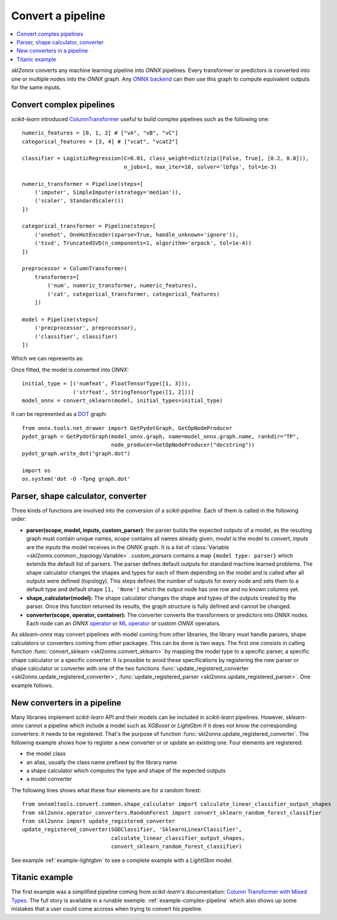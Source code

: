 
==================
Convert a pipeline
==================

.. contents::
    :local:

*skl2onnx* converts any machine learning pipeline into
*ONNX* pipelines. Every transformer or predictors is converted
into one or multiple nodes into the *ONNX* graph.
Any `ONNX backend <https://github.com/onnx/onnx/blob/master/docs/ImplementingAnOnnxBackend.md>`_
can then use this graph to compute equivalent outputs for the same inputs.

.. _l-complex-pipeline:

Convert complex pipelines
=========================

*scikit-learn* introduced
`ColumnTransformer <https://scikit-learn.org/stable/modules/generated/sklearn.compose.ColumnTransformer.html>`_
useful to build complex pipelines such as the following one:

::

    numeric_features = [0, 1, 2] # ["vA", "vB", "vC"]
    categorical_features = [3, 4] # ["vcat", "vcat2"]
    
    classifier = LogisticRegression(C=0.01, class_weight=dict(zip([False, True], [0.2, 0.8])),
                                    n_jobs=1, max_iter=10, solver='lbfgs', tol=1e-3)

    numeric_transformer = Pipeline(steps=[
        ('imputer', SimpleImputer(strategy='median')),
        ('scaler', StandardScaler())
    ])

    categorical_transformer = Pipeline(steps=[
        ('onehot', OneHotEncoder(sparse=True, handle_unknown='ignore')),
        ('tsvd', TruncatedSVD(n_components=1, algorithm='arpack', tol=1e-4))
    ])

    preprocessor = ColumnTransformer(
        transformers=[
            ('num', numeric_transformer, numeric_features),
            ('cat', categorical_transformer, categorical_features)
        ])

    model = Pipeline(steps=[
        ('precprocessor', preprocessor),
        ('classifier', classifier)
    ])

Which we can represents as:

.. blockdiag::

    blockdiag {
        orientation=portrait;
        features -> numeric_features;
        features -> categorical_features;
        numeric_features -> SimpleImputer -> StandardScaler -> LogisticRegression;
        categorical_features -> OneHotEncoder -> TruncatedSVD -> LogisticRegression;
    
        group {
            numeric_features; SimpleImputer; StandardScaler;
        }
        group {
            categorical_features; OneHotEncoder; TruncatedSVD;
        }    
    }

Once fitted, the model is converted into *ONNX*:

::

    initial_type = [('numfeat', FloatTensorType([1, 3])),
                    ('strfeat', StringTensorType([1, 2]))]
    model_onnx = convert_sklearn(model, initial_types=initial_type)

It can be represented as a 
`DOT <https://en.wikipedia.org/wiki/DOT_(graph_description_language)>`_ graph:

::

    from onnx.tools.net_drawer import GetPydotGraph, GetOpNodeProducer
    pydot_graph = GetPydotGraph(model_onnx.graph, name=model_onnx.graph.name, rankdir="TP",
                                node_producer=GetOpNodeProducer("docstring"))
    pydot_graph.write_dot("graph.dot")

    import os
    os.system('dot -O -Tpng graph.dot'

.. image:: pipeline.png
    :width: 1000

Parser, shape calculator, converter
===================================

.. index:: parser, shape calculator, converter

Three kinds of functions are involved into the conversion
of a *scikit-pipeline*. Each of them is called in the following
order:

* **parser(scope, model, inputs, custom_parser)**:
  the parser builds the expected outputs of a model,
  as the resulting graph must contain unique names,
  *scope* contains all names already given,
  *model* is the model to convert,
  *inputs* are the *inputs* the model receives
  in the *ONNX* graph. It is a list of
  :class:`Variable <skl2onnx.common._topology.Variable>`.
  *custom_parsers* contains a map ``{model type: parser}``
  which extends the default list of parsers.
  The parser defines default outputs for standard
  machine learned problems. The shape calculator
  changes the shapes and types for each of them
  depending on the model and is called after all
  outputs were defined (topology). This steps defines
  the number of outputs for every node and sets them to
  a default type and default shape ``[1, 'None']``
  which the output node has one row and no known
  columns yet.
* **shape_calculator(model):**
  The shape calculator changes the shape and types
  of the outputs created by the parser. Once this function
  returned its results, the graph structure is fully defined
  and cannot be changed.
* **converter(scope, operator, container):**
  The converter converts the transformers or predictors into
  *ONNX* nodes. Each node can an *ONNX*
  `operator <https://github.com/onnx/onnx/blob/master/docs/Operators.md>`_ or
  `ML operator <https://github.com/onnx/onnx/blob/master/docs/Operators.md>`_ or
  custom *ONNX* operators.
  
As *sklearn-onnx* may convert pipelines with model coming from other libraries,
the library must handle parsers, shape calculators or converters coming
from other packages. This can be done is two ways. The first one
consists in calling function :func:`convert_sklearn <skl2onnx.convert_sklearn>`
by mapping the model type to a specific parser, a specific shape calculator
or a specific converter. It is possible to avoid these specifications
by registering the new parser or shape calculator or converter
with one of the two functions
:func:`update_registered_converter <skl2onnx.update_registered_converter>`,
:func:`update_registered_parser <skl2onnx.update_registered_parser>`.
One example follows.

.. _l-register-converter:

New converters in a pipeline
============================

Many libraries implement *scikit-learn* API and their models can
be included in *scikit-learn* pipelines. However, *sklearn-onnx* cannot
a pipeline which include a model such as *XGBoost* or *LightGbm*
if it does not know the corresponding converters: it needs to be registered.
That's the purpose of function :func:`skl2onnx.update_registered_converter`.
The following example shows how to register a new converter or
or update an existing one. Four elements are registered:

* the model class
* an alias, usually the class name prefixed by the library name
* a shape calculator which computes the type and shape of the expected outputs
* a model converter

The following lines shows what these four elements are for a random forest:

::

    from onnxmltools.convert.common.shape_calculator import calculate_linear_classifier_output_shapes
    from skl2onnx.operator_converters.RandomForest import convert_sklearn_random_forest_classifier
    from skl2onnx import update_registered_converter
    update_registered_converter(SGDClassifier, 'SklearnLinearClassifier',
                                calculate_linear_classifier_output_shapes,
                                convert_sklearn_random_forest_classifier)

See example :ref:`example-lightgbm` to see a complete example
with a *LightGbm* model.

Titanic example
===============

The first example was a simplified pipeline coming from *scikit-learn*'s documentation:
`Column Transformer with Mixed Types <https://scikit-learn.org/stable/auto_examples/compose/plot_column_transformer_mixed_types.html#sphx-glr-auto-examples-compose-plot-column-transformer-mixed-types-py>`_.
The full story is available in a runable exemple: :ref:`example-complex-pipeline`
which also shows up some mistakes that a user could come accross
when trying to convert his pipeline.
